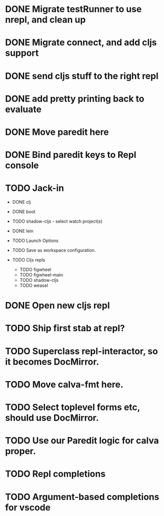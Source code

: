 * DONE Migrate testRunner to use nrepl, and clean up
* DONE Migrate connect, and add cljs support
* DONE send cljs stuff to the right repl
* DONE add pretty printing back to evaluate
* DONE Move paredit here
* DONE Bind paredit keys to Repl console
* TODO Jack-in
    * DONE clj
    * DONE boot
    * TODO shadow-cljs - select watch project(s)
    * DONE lein

    * TODO Launch Options
    * TODO Save as workspace configuration.

    * TODO Cljs repls
        * TODO figwheel
        * TODO figwheel-main
        * TODO shadow-cljs
        * TODO weasel

* DONE Open new cljs repl
* TODO Ship first stab at repl?

* TODO Superclass repl-interactor, so it becomes DocMirror.
* TODO Move calva-fmt here.
* TODO Select toplevel forms etc, should use DocMirror.
* TODO Use our Paredit logic for calva proper.
* TODO Repl completions
* TODO Argument-based completions for vscode
